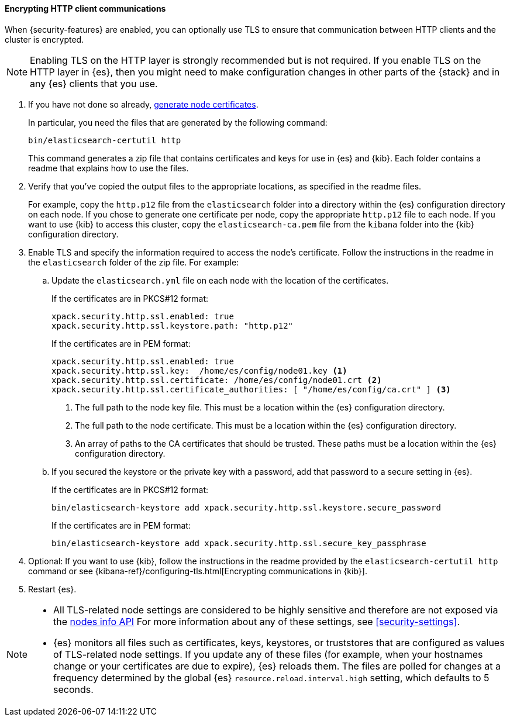 [role="xpack"]
[[tls-http]]
==== Encrypting HTTP client communications

When {security-features} are enabled, you can optionally use TLS to ensure that
communication between HTTP clients and the cluster is encrypted.

NOTE: Enabling TLS on the HTTP layer is strongly recommended but is not required.
If you enable TLS on the HTTP layer in {es}, then you might need to make
configuration changes in other parts of the {stack} and in any {es} clients that
you use.

. If you have not done so already, <<node-certificates,generate node certificates>>.
+
--
In particular, you need the files that are generated by the following command:

[source,shell]
----------------------------------------------------------
bin/elasticsearch-certutil http
----------------------------------------------------------

This command generates a zip file that contains certificates and keys for use in
{es} and {kib}. Each folder contains a readme that explains how to use the files.
--

. Verify that you've copied the output files to the appropriate locations, as
specified in the readme files. 
+
--
For example, copy the `http.p12` file from the `elasticsearch` folder into a 
directory within the {es} configuration directory on each node. If you chose to 
generate one certificate per node, copy the appropriate `http.p12` file to each
node. If you want to use {kib} to access this cluster, copy the
`elasticsearch-ca.pem` file from the `kibana` folder into the {kib}
configuration directory.
--

. Enable TLS and specify the information required to access the node’s
certificate. Follow the instructions in the readme in the `elasticsearch` folder
of the zip file. For example:

.. Update the `elasticsearch.yml` file on each node with the location of the
certificates.
+
--
If the certificates are in PKCS#12 format:

[source, yaml]
--------------------------------------------------
xpack.security.http.ssl.enabled: true
xpack.security.http.ssl.keystore.path: "http.p12"
--------------------------------------------------

If the certificates are in PEM format:

[source, yaml]
--------------------------------------------------
xpack.security.http.ssl.enabled: true
xpack.security.http.ssl.key:  /home/es/config/node01.key <1>
xpack.security.http.ssl.certificate: /home/es/config/node01.crt <2>
xpack.security.http.ssl.certificate_authorities: [ "/home/es/config/ca.crt" ] <3>
--------------------------------------------------
<1> The full path to the node key file. This must be a location within the
    {es} configuration directory.
<2> The full path to the node certificate. This must be a location within the
    {es} configuration directory.
<3> An array of paths to the CA certificates that should be trusted. These paths
    must be a location within the {es} configuration directory.
--

.. If you secured the keystore or the private key with a password, add that password to a secure 
setting in {es}.
+
--
If the certificates are in PKCS#12 format:

[source,shell]
-----------------------------------------------------------
bin/elasticsearch-keystore add xpack.security.http.ssl.keystore.secure_password
-----------------------------------------------------------

If the certificates are in PEM format:

[source,shell]
-----------------------------------------------------------
bin/elasticsearch-keystore add xpack.security.http.ssl.secure_key_passphrase
-----------------------------------------------------------
--

. Optional: If you want to use {kib}, follow the instructions in the readme
provided by the `elasticsearch-certutil http` command or see
{kibana-ref}/configuring-tls.html[Encrypting communications in {kib}].

. Restart {es}.

[NOTE]
===============================
* All TLS-related node settings are considered to be highly sensitive and
therefore are not exposed via the
<<cluster-nodes-info,nodes info API>> For more
information about any of these settings, see <<security-settings>>.

* {es} monitors all files such as certificates, keys, keystores, or truststores 
that are configured as values of TLS-related node settings. If you update any of 
these files (for example, when your hostnames change or your certificates are 
due to expire), {es} reloads them. The files are polled for changes at 
a frequency determined by the global {es} `resource.reload.interval.high` 
setting, which defaults to 5 seconds.
===============================
